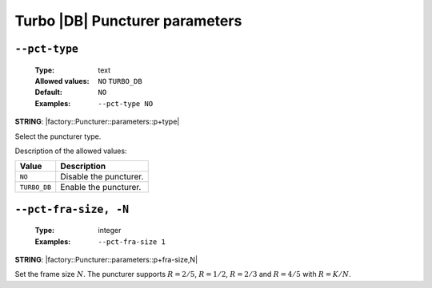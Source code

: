 .. _pct-turbo_db-puncturer-parameters:

Turbo |DB| Puncturer parameters
-------------------------------

.. _pct-turbo_db-pct-type:

``--pct-type``
""""""""""""""

   :Type: text
   :Allowed values: ``NO`` ``TURBO_DB``
   :Default: ``NO``
   :Examples: ``--pct-type NO``

**STRING**: |factory::Puncturer::parameters::p+type|

Select the puncturer type.

Description of the allowed values:

+--------------+---------------------------+
| Value        | Description               |
+==============+===========================+
| ``NO``       | |pct-type_descr_no|       |
+--------------+---------------------------+
| ``TURBO_DB`` | |pct-type_descr_turbo_db| |
+--------------+---------------------------+

.. |pct-type_descr_no| replace:: Disable the puncturer.
.. |pct-type_descr_turbo_db| replace:: Enable the puncturer.

.. _pct-turbo_db-pct-fra-size:

``--pct-fra-size, -N``
""""""""""""""""""""""

   :Type: integer
   :Examples: ``--pct-fra-size 1``

**STRING**: |factory::Puncturer::parameters::p+fra-size,N|

Set the frame size :math:`N`.
The puncturer supports :math:`R = 2/5`, :math:`R = 1/2`, :math:`R = 2/3` and
:math:`R = 4/5` with :math:`R = K/N`.
